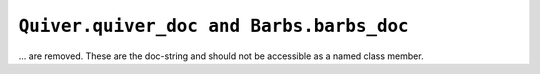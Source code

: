 ``Quiver.quiver_doc and Barbs.barbs_doc``
~~~~~~~~~~~~~~~~~~~~~~~~~~~~~~~~~~~~~~~~~
... are removed. These are the doc-string and should not be accessible as a named class member.

